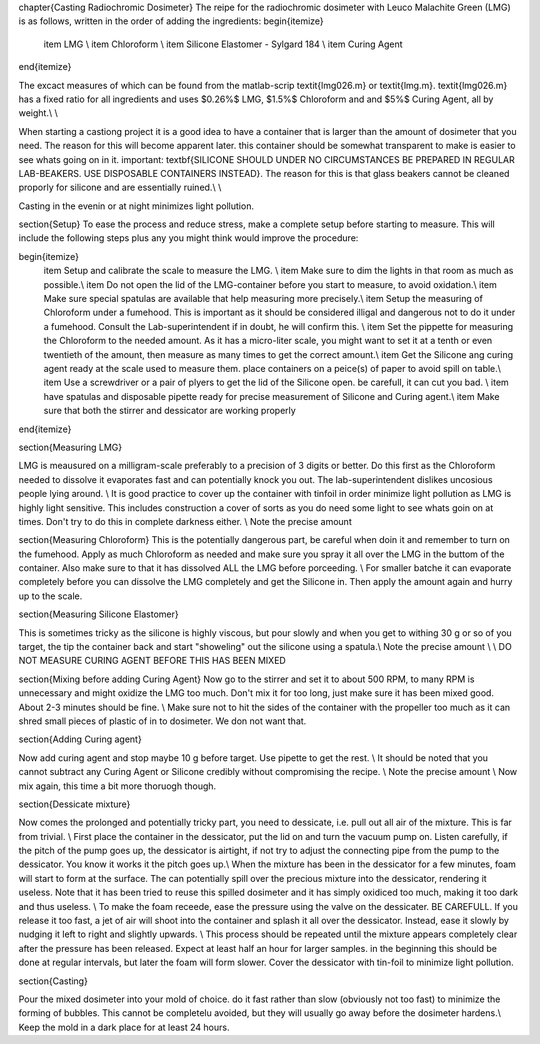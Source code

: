 \chapter{Casting Radiochromic Dosimeter}
The reipe for the radiochromic dosimeter with Leuco Malachite Green (LMG) is as follows, written in the order of adding the ingredients:
\begin{itemize}
	\item LMG \\
	\item Chloroform \\
	\item Silicone Elastomer - Sylgard 184 \\
	\item Curing Agent
\end{itemize}

The excact measures of which can be found from the matlab-scrip \textit{lmg026.m} or \textit{lmg.m}. \textit{lmg026.m} has a fixed ratio for all ingredients and uses $0.26\%$ LMG,  $1.5\%$ Chloroform and and $5\%$ Curing Agent, all by weight.\\ \\

When starting a castiong project it is a good idea to have a container that is larger than the amount of dosimeter that you need. The reason for this will become apparent later. this container should be somewhat transparent to make is easier to see whats going on in it. important: \textbf{SILICONE SHOULD UNDER NO CIRCUMSTANCES BE PREPARED IN REGULAR LAB-BEAKERS. USE DISPOSABLE CONTAINERS INSTEAD}. The reason for this is that glass beakers cannot be cleaned proporly for silicone and are essentially ruined.\\ \\

Casting in the evenin or at night minimizes light pollution. 

\section{Setup}
To ease the process and reduce stress, make a complete setup before starting to measure. This will include the following steps plus any you might think would improve the procedure:

\begin{itemize}
	\item Setup and calibrate the scale to measure the LMG.    \\
	\item Make sure to dim the lights in that room as much as possible.\\
	\item Do not open the lid of the LMG-container before you start to measure, to avoid oxidation.\\
	\item Make sure special spatulas are available that help measuring more precisely.\\
	\item Setup the measuring of Chloroform under a fumehood. This is important as it should be considered illigal and dangerous not to do it under a fumehood. Consult the Lab-superintendent if in doubt, he will confirm this. \\
	\item Set the pippette for measuring the Chloroform to the needed amount. As it has a micro-liter scale, you might want to set it at a tenth or even twentieth of the amount, then measure as many times to get the correct amount.\\
	\item Get the Silicone ang curing agent ready at the scale used to measure them. place containers on a peice(s) of paper to avoid spill on table.\\
	\item Use a screwdriver or a pair of plyers to get the lid of the Silicone open. be carefull, it can cut you bad. \\
	\item have spatulas and disposable pipette ready for precise measurement of Silicone and Curing agent.\\
	\item Make sure that both the stirrer and dessicator are working properly
	
\end{itemize}


\section{Measuring LMG}

LMG is meausured on a milligram-scale preferably to a precision of 3 digits or better. Do this first as the Chloroform needed to dissolve it evaporates fast and can potentially knock you out. The lab-superintendent dislikes uncosious people lying around. \\
It is good practice to cover up the container with tinfoil in order minimize light pollution as LMG is highly light sensitive. This includes construction a cover of sorts as you do need some light to see whats goin on at times. Don't try to do this in complete darkness either. \\
Note the precise amount

\section{Measuring Chloroform}
This is the potentially dangerous part, be careful when doin it and remember to turn on the fumehood. Apply as much Chloroform as needed and make sure you spray it all over the LMG in the buttom of the container. Also make sure to that it has dissolved ALL the LMG before porceeding. \\
For smaller batche it can evaporate completely before you can dissolve the LMG completely and get the Silicone in. Then apply the amount again and hurry up to the scale.

\section{Measuring Silicone Elastomer}

This is sometimes tricky as the silicone is highly viscous, but pour slowly and when you get to withing 30 g or so of you target, the tip the container back and start "showeling" out the silicone using a spatula.\\
Note the precise amount \\ \\
DO NOT MEASURE CURING AGENT BEFORE THIS HAS BEEN MIXED 

\section{Mixing before adding Curing Agent}
Now go to the stirrer and set it to about 500 RPM, to many RPM is unnecessary and might oxidize the LMG too much. Don't mix it for too long, just make sure it has been mixed good. About 2-3 minutes should be fine. \\
Make sure not to hit the sides of the container with the propeller too much as it can shred small pieces of plastic of in to dosimeter. We don not want that.

\section{Adding Curing agent}

Now add curing agent and stop maybe 10 g before target. Use pipette to get the rest. \\
It should be noted that you cannot subtract any Curing Agent or Silicone credibly without compromising the recipe.  \\
Note the precise amount
\\
Now mix again, this time a bit more thoruogh though.

\section{Dessicate mixture}

Now comes the prolonged and potentially tricky part, you need to dessicate, i.e. pull out all air of the mixture. This is far from trivial. \\
First place the container in the dessicator, put the lid on and turn the vacuum pump on. Listen carefully, if the pitch of the pump goes up, the dessicator is airtight, if not try to adjust the connecting pipe from the pump to the dessicator. You know it works it the pitch goes up.\\
When the mixture has been in the dessicator for a few minutes, foam will start to form at the surface. The can potentially spill over the precious mixture into the dessicator, rendering it useless. Note that it has been tried to reuse this spilled dosimeter and it has simply oxidiced too much, making it too dark and thus useless. \\
To make the foam receede, ease the pressure using the valve on the dessicater. BE CAREFULL. If you release it too fast, a jet of air will shoot into the container and splash it all over the dessicator. Instead, ease it slowly by nudging it left to right and slightly upwards. \\
This process should be repeated until the mixture appears completely clear after the pressure has been released. Expect at least half an hour for larger samples. in the beginning this should be done at regular intervals, but later the foam will form slower. Cover the dessicator with tin-foil to minimize light pollution.

\section{Casting}

Pour the mixed dosimeter into your mold of choice. do it fast rather than slow (obviously not too fast) to minimize the forming of bubbles. This cannot be completelu avoided, but they will usually go away before the dosimeter hardens.\\
Keep the mold in a dark place for at least 24 hours.

